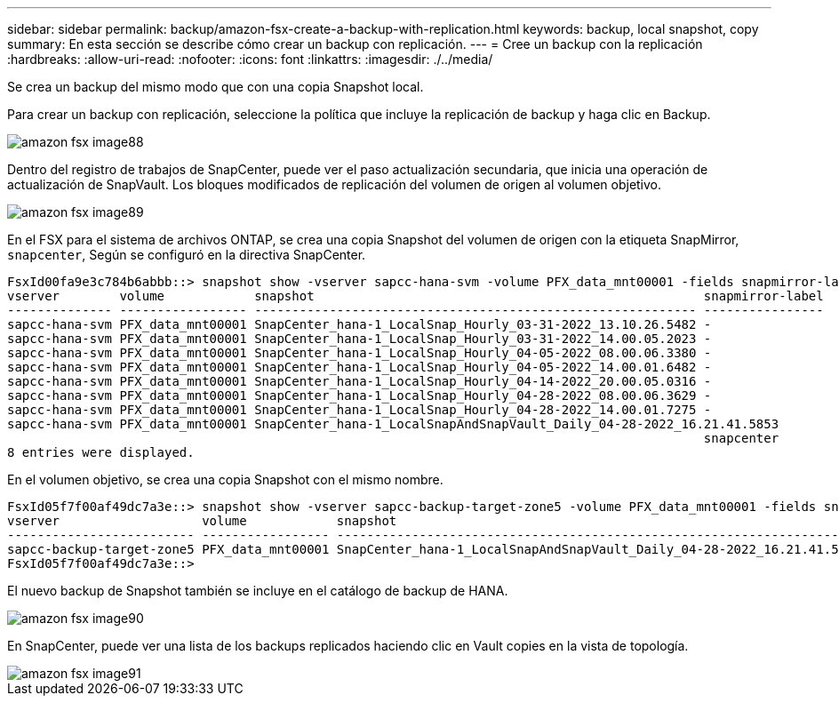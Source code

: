 ---
sidebar: sidebar 
permalink: backup/amazon-fsx-create-a-backup-with-replication.html 
keywords: backup, local snapshot, copy 
summary: En esta sección se describe cómo crear un backup con replicación. 
---
= Cree un backup con la replicación
:hardbreaks:
:allow-uri-read: 
:nofooter: 
:icons: font
:linkattrs: 
:imagesdir: ./../media/


[role="lead"]
Se crea un backup del mismo modo que con una copia Snapshot local.

Para crear un backup con replicación, seleccione la política que incluye la replicación de backup y haga clic en Backup.

image::amazon-fsx-image88.png[amazon fsx image88]

Dentro del registro de trabajos de SnapCenter, puede ver el paso actualización secundaria, que inicia una operación de actualización de SnapVault. Los bloques modificados de replicación del volumen de origen al volumen objetivo.

image::amazon-fsx-image89.png[amazon fsx image89]

En el FSX para el sistema de archivos ONTAP, se crea una copia Snapshot del volumen de origen con la etiqueta SnapMirror, `snapcenter`, Según se configuró en la directiva SnapCenter.

....
FsxId00fa9e3c784b6abbb::> snapshot show -vserver sapcc-hana-svm -volume PFX_data_mnt00001 -fields snapmirror-label
vserver        volume            snapshot                                                    snapmirror-label
-------------- ----------------- ----------------------------------------------------------- ----------------
sapcc-hana-svm PFX_data_mnt00001 SnapCenter_hana-1_LocalSnap_Hourly_03-31-2022_13.10.26.5482 -
sapcc-hana-svm PFX_data_mnt00001 SnapCenter_hana-1_LocalSnap_Hourly_03-31-2022_14.00.05.2023 -
sapcc-hana-svm PFX_data_mnt00001 SnapCenter_hana-1_LocalSnap_Hourly_04-05-2022_08.00.06.3380 -
sapcc-hana-svm PFX_data_mnt00001 SnapCenter_hana-1_LocalSnap_Hourly_04-05-2022_14.00.01.6482 -
sapcc-hana-svm PFX_data_mnt00001 SnapCenter_hana-1_LocalSnap_Hourly_04-14-2022_20.00.05.0316 -
sapcc-hana-svm PFX_data_mnt00001 SnapCenter_hana-1_LocalSnap_Hourly_04-28-2022_08.00.06.3629 -
sapcc-hana-svm PFX_data_mnt00001 SnapCenter_hana-1_LocalSnap_Hourly_04-28-2022_14.00.01.7275 -
sapcc-hana-svm PFX_data_mnt00001 SnapCenter_hana-1_LocalSnapAndSnapVault_Daily_04-28-2022_16.21.41.5853
                                                                                             snapcenter
8 entries were displayed.
....
En el volumen objetivo, se crea una copia Snapshot con el mismo nombre.

....
FsxId05f7f00af49dc7a3e::> snapshot show -vserver sapcc-backup-target-zone5 -volume PFX_data_mnt00001 -fields snapmirror-label
vserver                   volume            snapshot                                                               snapmirror-label
------------------------- ----------------- ---------------------------------------------------------------------- ----------------
sapcc-backup-target-zone5 PFX_data_mnt00001 SnapCenter_hana-1_LocalSnapAndSnapVault_Daily_04-28-2022_16.21.41.5853 snapcenter
FsxId05f7f00af49dc7a3e::>
....
El nuevo backup de Snapshot también se incluye en el catálogo de backup de HANA.

image::amazon-fsx-image90.png[amazon fsx image90]

En SnapCenter, puede ver una lista de los backups replicados haciendo clic en Vault copies en la vista de topología.

image::amazon-fsx-image91.png[amazon fsx image91]
